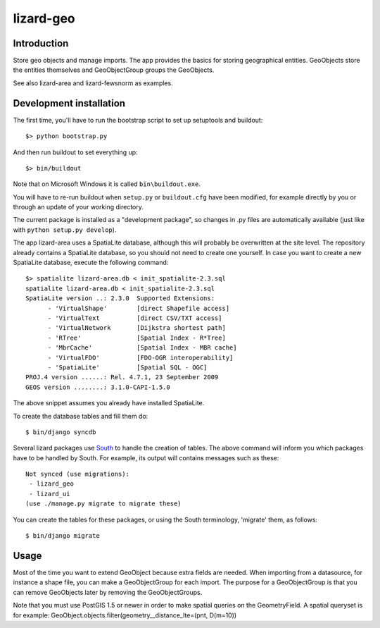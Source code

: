 lizard-geo
==========================================

Introduction
------------

Store geo objects and manage imports. The app provides the basics for
storing geographical entities. GeoObjects store the entities
themselves and GeoObjectGroup groups the GeoObjects.

See also lizard-area and lizard-fewsnorm as examples.


Development installation
------------------------

The first time, you'll have to run the bootstrap script to set up setuptools
and buildout::

    $> python bootstrap.py

And then run buildout to set everything up::

    $> bin/buildout

Note that on Microsoft Windows it is called ``bin\buildout.exe``.

You will have to re-run buildout when ``setup.py`` or ``buildout.cfg`` have
been modified, for example directly by you or through an update of your working
directory.

The current package is installed as a "development package", so changes in .py
files are automatically available (just like with ``python setup.py develop``).

The app lizard-area uses a SpatiaLite database, although this will probably be
overwritten at the site level. The repository already contains a SpatiaLite
database, so you should not need to create one yourself. In case you want to
create a new SpatiaLite database, execute the following command::

  $> spatialite lizard-area.db < init_spatialite-2.3.sql
  spatialite lizard-area.db < init_spatialite-2.3.sql
  SpatiaLite version ..: 2.3.0	Supported Extensions:
        - 'VirtualShape'        [direct Shapefile access]
        - 'VirtualText          [direct CSV/TXT access]
        - 'VirtualNetwork       [Dijkstra shortest path]
        - 'RTree'               [Spatial Index - R*Tree]
        - 'MbrCache'            [Spatial Index - MBR cache]
        - 'VirtualFDO'          [FDO-OGR interoperability]
        - 'SpatiaLite'          [Spatial SQL - OGC]
  PROJ.4 version ......: Rel. 4.7.1, 23 September 2009
  GEOS version ........: 3.1.0-CAPI-1.5.0

The above snippet assumes you already have installed SpatiaLite.

To create the database tables and fill them do::

  $ bin/django syncdb

.. _South: http://south.aeracode.org/

Several lizard packages use South_ to handle the creation of tables. The above
command will inform you which packages have to be handled by South. For
example, its output will contains messages such as these::

  Not synced (use migrations):
   - lizard_geo
   - lizard_ui
  (use ./manage.py migrate to migrate these)

You can create the tables for these packages, or using the South terminology,
'migrate' them, as follows::

  $ bin/django migrate


Usage
-----

Most of the time you want to extend GeoObject because extra fields are
needed. When importing from a datasource, for instance a shape file,
you can make a GeoObjectGroup for each import. The purpose for a
GeoObjectGroup is that you can remove GeoObjects later by removing the
GeoObjectGroups.

Note that you must use PostGIS 1.5 or newer in order to make spatial
queries on the GeometryField. A spatial queryset is for example:
GeoObject.objects.filter(geometry__distance_lte=(pnt, D(m=10))
